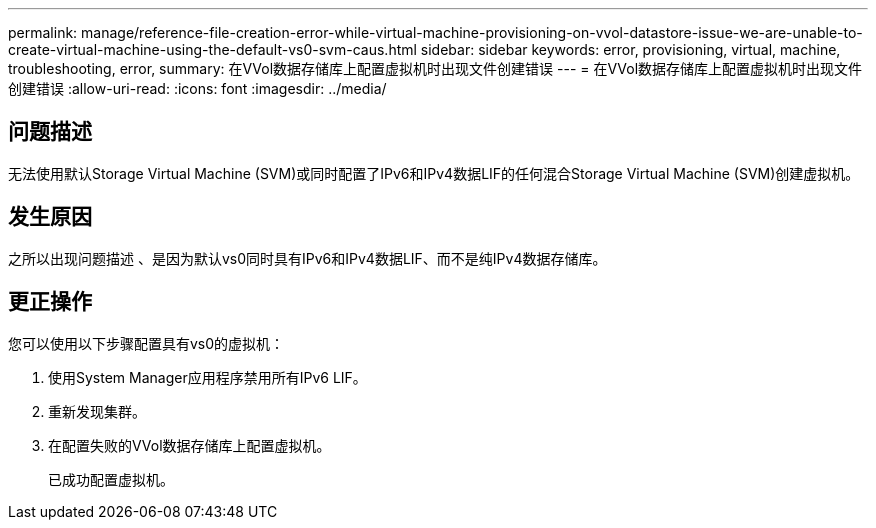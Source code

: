 ---
permalink: manage/reference-file-creation-error-while-virtual-machine-provisioning-on-vvol-datastore-issue-we-are-unable-to-create-virtual-machine-using-the-default-vs0-svm-caus.html 
sidebar: sidebar 
keywords: error, provisioning, virtual, machine, troubleshooting, error, 
summary: 在VVol数据存储库上配置虚拟机时出现文件创建错误 
---
= 在VVol数据存储库上配置虚拟机时出现文件创建错误
:allow-uri-read: 
:icons: font
:imagesdir: ../media/




== 问题描述

无法使用默认Storage Virtual Machine (SVM)或同时配置了IPv6和IPv4数据LIF的任何混合Storage Virtual Machine (SVM)创建虚拟机。



== 发生原因

之所以出现问题描述 、是因为默认vs0同时具有IPv6和IPv4数据LIF、而不是纯IPv4数据存储库。



== 更正操作

您可以使用以下步骤配置具有vs0的虚拟机：

. 使用System Manager应用程序禁用所有IPv6 LIF。
. 重新发现集群。
. 在配置失败的VVol数据存储库上配置虚拟机。
+
已成功配置虚拟机。


